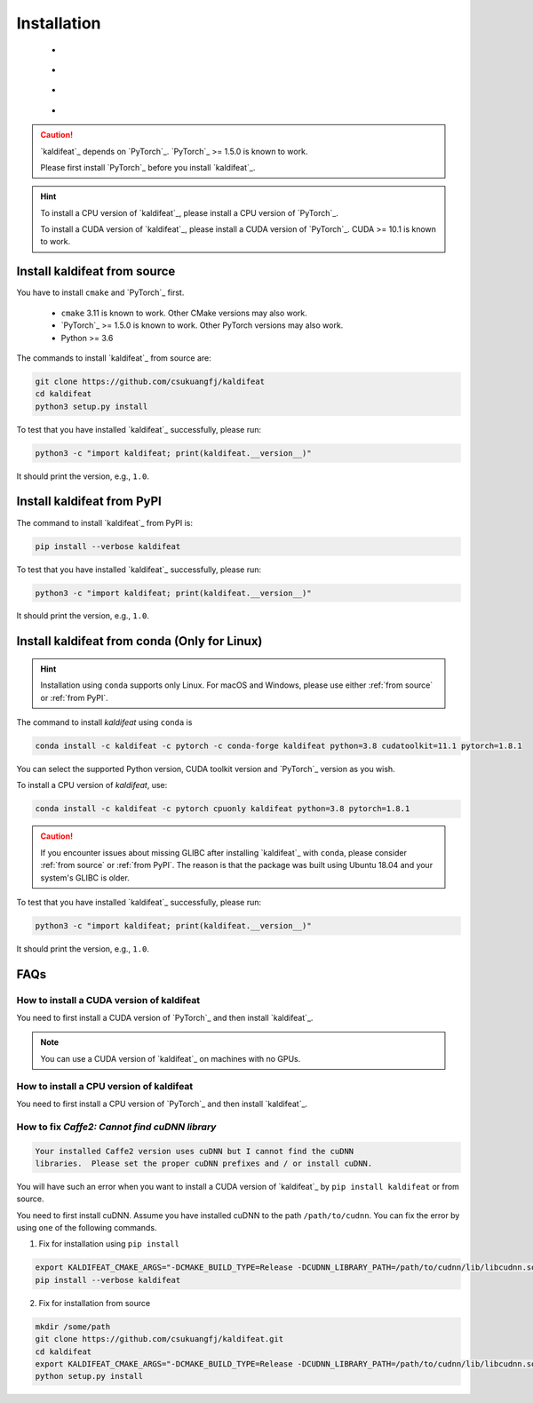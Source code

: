 Installation
============

    - |os_types|
    - |python_versions|
    - |pytorch_versions|
    - |cuda_versions|

.. caution::

   `kaldifeat`_ depends on `PyTorch`_. `PyTorch`_ >= 1.5.0 is known to work.

   Please first install `PyTorch`_ before you install `kaldifeat`_.

.. hint::

   To install a CPU version of `kaldifeat`_, please install a CPU version
   of `PyTorch`_.

   To install a CUDA version of `kaldifeat`_, please install a CUDA version
   of `PyTorch`_. CUDA >= 10.1 is known to work.

.. _from source:

Install kaldifeat from source
-----------------------------

You have to install ``cmake`` and `PyTorch`_ first.

  - ``cmake`` 3.11 is known to work. Other CMake versions may also work.
  - `PyTorch`_ >= 1.5.0  is known to work. Other PyTorch versions may also work.
  - Python >= 3.6


The commands to install `kaldifeat`_ from source are:

.. code-block:: bash

  git clone https://github.com/csukuangfj/kaldifeat
  cd kaldifeat
  python3 setup.py install

To test that you have installed `kaldifeat`_ successfully, please run:

.. code-block:: bash

  python3 -c "import kaldifeat; print(kaldifeat.__version__)"

It should print the version, e.g., ``1.0``.

.. _from PyPI:

Install kaldifeat from PyPI
---------------------------

The command to install `kaldifeat`_ from PyPI is:

.. code-block:: bash

  pip install --verbose kaldifeat

To test that you have installed `kaldifeat`_ successfully, please run:

.. code-block:: bash

  python3 -c "import kaldifeat; print(kaldifeat.__version__)"

It should print the version, e.g., ``1.0``.

Install kaldifeat from conda (Only for Linux)
---------------------------------------------

.. hint::

   Installation using ``conda`` supports only Linux. For macOS and Windows,
   please use either :ref:`from source` or :ref:`from PyPI`.

The command to install `kaldifeat` using ``conda`` is

.. code-block:: bash

  conda install -c kaldifeat -c pytorch -c conda-forge kaldifeat python=3.8 cudatoolkit=11.1 pytorch=1.8.1

You can select the supported Python version, CUDA toolkit version and `PyTorch`_ version as you wish.

To install a CPU version of `kaldifeat`, use:

.. code-block:: bash

  conda install -c kaldifeat -c pytorch cpuonly kaldifeat python=3.8 pytorch=1.8.1

.. caution::

   If you encounter issues about missing GLIBC after installing `kaldifeat`_
   with ``conda``, please consider :ref:`from source` or :ref:`from PyPI`.
   The reason is that the package was built using Ubuntu 18.04 and your system's
   GLIBC is older.


.. |os_types| image:: ./images/os-green.svg
  :alt: Supported operating systems

.. |python_versions| image:: ./images/python_ge_3.6-blue.svg
  :alt: Supported python versions

.. |cuda_versions| image:: ./images/cuda_ge_10.1-orange.svg
  :alt: Supported cuda versions

.. |pytorch_versions| image:: ./images/pytorch_ge_1.5.0-green.svg
  :alt: Supported pytorch versions

To test that you have installed `kaldifeat`_ successfully, please run:

.. code-block:: bash

  python3 -c "import kaldifeat; print(kaldifeat.__version__)"

It should print the version, e.g., ``1.0``.

FAQs
----

How to install a CUDA version of kaldifeat
^^^^^^^^^^^^^^^^^^^^^^^^^^^^^^^^^^^^^^^^^^

You need to first install a CUDA version of `PyTorch`_ and then install `kaldifeat`_.

.. note::

   You can use a CUDA version of `kaldifeat`_ on machines with no GPUs.

How to install a CPU version of kaldifeat
^^^^^^^^^^^^^^^^^^^^^^^^^^^^^^^^^^^^^^^^^

You need to first install a CPU version of `PyTorch`_ and then install `kaldifeat`_.

How to fix `Caffe2: Cannot find cuDNN library`
^^^^^^^^^^^^^^^^^^^^^^^^^^^^^^^^^^^^^^^^^^^^^^

.. code-block::

  Your installed Caffe2 version uses cuDNN but I cannot find the cuDNN
  libraries.  Please set the proper cuDNN prefixes and / or install cuDNN.

You will have such an error when you want to install a CUDA version of `kaldifeat`_
by ``pip install kaldifeat`` or from source.

You need to first install cuDNN. Assume you have installed cuDNN to the
path ``/path/to/cudnn``. You can fix the error by using ``one`` of the following
commands.

(1) Fix for installation using ``pip install``

.. code-block:: bash

    export KALDIFEAT_CMAKE_ARGS="-DCMAKE_BUILD_TYPE=Release -DCUDNN_LIBRARY_PATH=/path/to/cudnn/lib/libcudnn.so -DCUDNN_INCLUDE_PATH=/path/to/cudnn/include"
    pip install --verbose kaldifeat

(2) Fix for installation from source

.. code-block:: bash

    mkdir /some/path
    git clone https://github.com/csukuangfj/kaldifeat.git
    cd kaldifeat
    export KALDIFEAT_CMAKE_ARGS="-DCMAKE_BUILD_TYPE=Release -DCUDNN_LIBRARY_PATH=/path/to/cudnn/lib/libcudnn.so -DCUDNN_INCLUDE_PATH=/path/to/cudnn/include"
    python setup.py install
